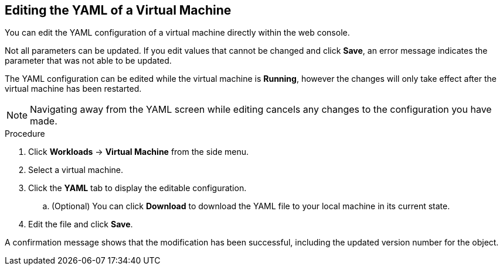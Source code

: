 [[editing-vm-yaml-web]]
== Editing the YAML of a Virtual Machine

You can edit the YAML configuration of a virtual machine directly within the web console.

Not all parameters can be updated. If you edit values that cannot be changed and click *Save*, an error message indicates the parameter that was not able to be updated.

The YAML configuration can be edited while the virtual machine is *Running*, however the changes will only take effect after the virtual machine has been restarted.

NOTE: Navigating away from the YAML screen while editing cancels any changes to the configuration you have made.

.Procedure

. Click *Workloads* -> *Virtual Machine* from the side menu.
. Select a virtual machine.
. Click the *YAML* tab to display the editable configuration.
.. (Optional) You can click *Download* to download the YAML file to your local machine in its current state.
. Edit the file and click *Save*.

A confirmation message shows that the modification has been successful, including the updated version number for the object.